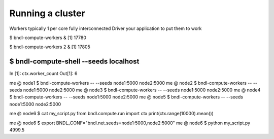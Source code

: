 Running a cluster
=================


Workers
typically 1 per core
fully interconnected
Driver
your application
to put them to work


$ bndl-compute-workers &
[1] 17780

$ bndl-compute-workers 2 &
[1] 17805

$ bndl-compute-shell --seeds localhost
......................................
In [1]: ctx.worker_count
Out[1]: 6





me @ node1 $ bndl-compute-workers -- --seeds node1:5000 node2:5000
me @ node2 $ bndl-compute-workers -- --seeds node1:5000 node2:5000
me @ node3 $ bndl-compute-workers -- --seeds node1:5000 node2:5000
me @ node4 $ bndl-compute-workers -- --seeds node1:5000 node2:5000
me @ node5 $ bndl-compute-workers -- --seeds node1:5000 node2:5000

me @ node6 $ cat my_script.py
from bndl.compute.run import ctx
print(ctx.range(10000).mean())

me @ node6 $ export BNDL_CONF="bndl.net.seeds=node1:5000,node2:5000"
me @ node6 $ python my_script.py
4999.5



